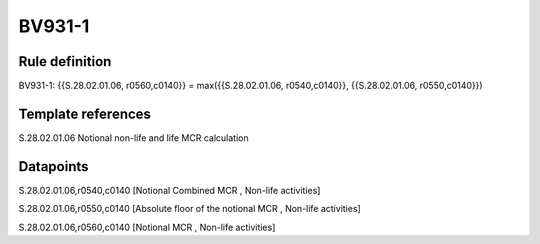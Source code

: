 =======
BV931-1
=======

Rule definition
---------------

BV931-1: {{S.28.02.01.06, r0560,c0140}} = max({{S.28.02.01.06, r0540,c0140}}, {{S.28.02.01.06, r0550,c0140}})


Template references
-------------------

S.28.02.01.06 Notional non-life and life MCR calculation


Datapoints
----------

S.28.02.01.06,r0540,c0140 [Notional Combined MCR , Non-life activities]

S.28.02.01.06,r0550,c0140 [Absolute floor of the notional MCR , Non-life activities]

S.28.02.01.06,r0560,c0140 [Notional MCR , Non-life activities]



